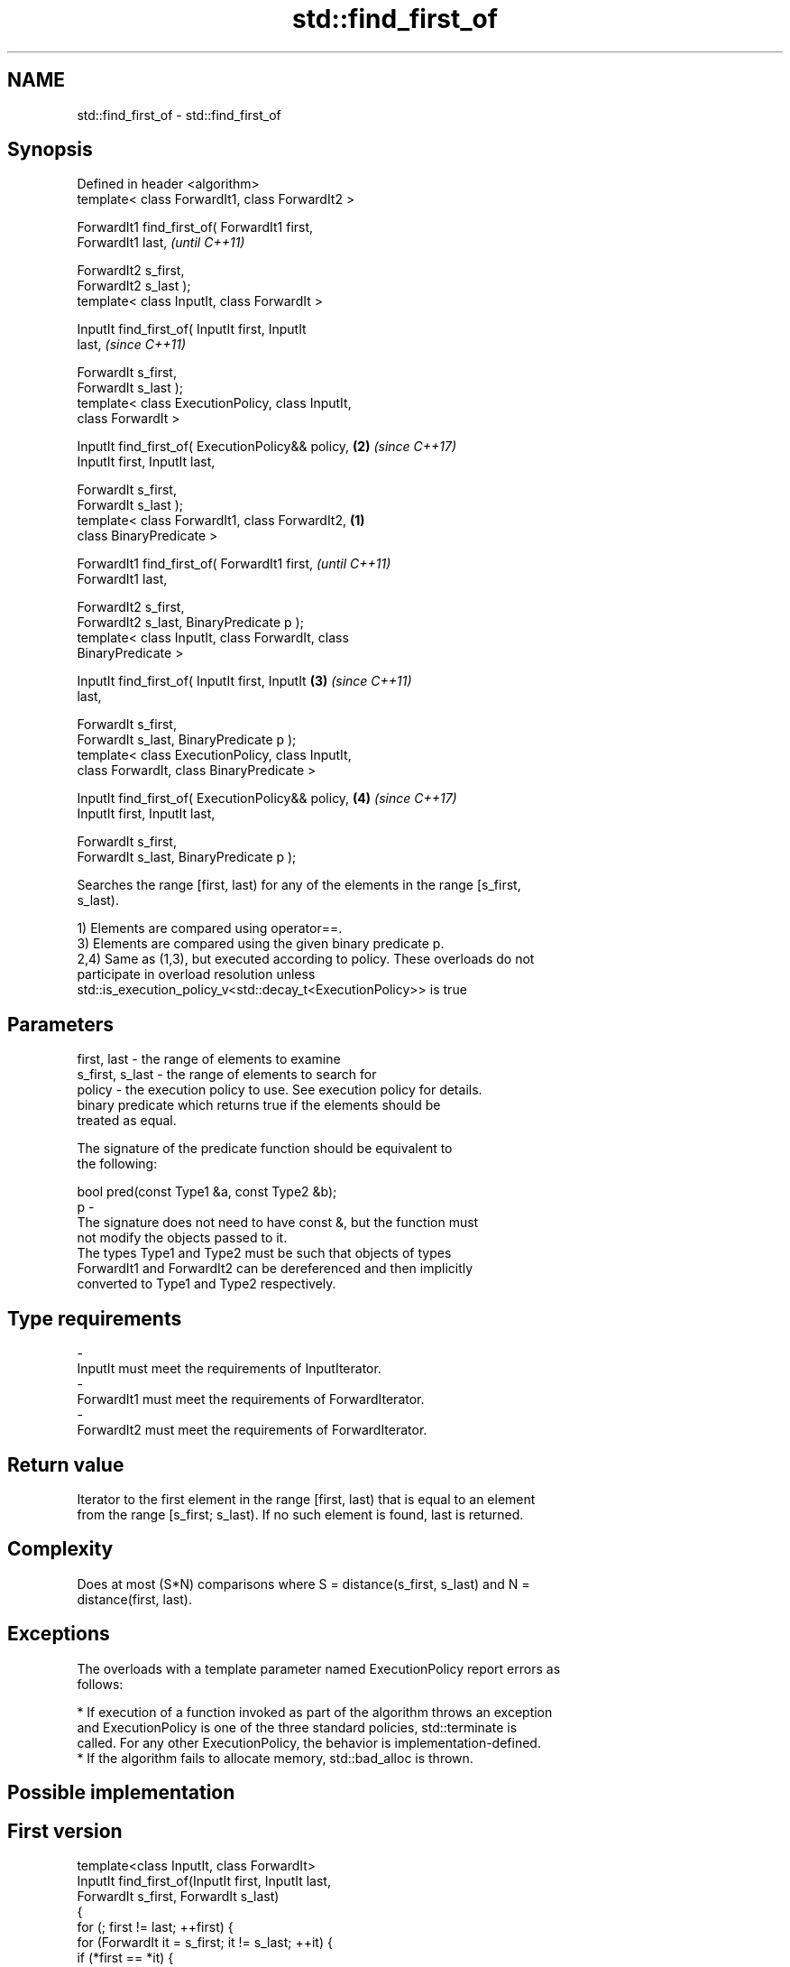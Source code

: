 .TH std::find_first_of 3 "2017.04.02" "http://cppreference.com" "C++ Standard Libary"
.SH NAME
std::find_first_of \- std::find_first_of

.SH Synopsis
   Defined in header <algorithm>
   template< class ForwardIt1, class ForwardIt2 >

   ForwardIt1 find_first_of( ForwardIt1 first,
   ForwardIt1 last,                                         \fI(until C++11)\fP

                             ForwardIt2 s_first,
   ForwardIt2 s_last );
   template< class InputIt, class ForwardIt >

   InputIt find_first_of( InputIt first, InputIt
   last,                                                    \fI(since C++11)\fP

                          ForwardIt s_first,
   ForwardIt s_last );
   template< class ExecutionPolicy, class InputIt,
   class ForwardIt >

   InputIt find_first_of( ExecutionPolicy&& policy,     \fB(2)\fP \fI(since C++17)\fP
   InputIt first, InputIt last,

                          ForwardIt s_first,
   ForwardIt s_last );
   template< class ForwardIt1, class ForwardIt2,    \fB(1)\fP
   class BinaryPredicate >

   ForwardIt1 find_first_of( ForwardIt1 first,                            \fI(until C++11)\fP
   ForwardIt1 last,

                             ForwardIt2 s_first,
   ForwardIt2 s_last, BinaryPredicate p );
   template< class InputIt, class ForwardIt, class
   BinaryPredicate >

   InputIt find_first_of( InputIt first, InputIt        \fB(3)\fP               \fI(since C++11)\fP
   last,

                          ForwardIt s_first,
   ForwardIt s_last, BinaryPredicate p );
   template< class ExecutionPolicy, class InputIt,
   class ForwardIt, class BinaryPredicate >

   InputIt find_first_of( ExecutionPolicy&& policy,         \fB(4)\fP           \fI(since C++17)\fP
   InputIt first, InputIt last,

                          ForwardIt s_first,
   ForwardIt s_last, BinaryPredicate p );

   Searches the range [first, last) for any of the elements in the range [s_first,
   s_last).

   1) Elements are compared using operator==.
   3) Elements are compared using the given binary predicate p.
   2,4) Same as (1,3), but executed according to policy. These overloads do not
   participate in overload resolution unless
   std::is_execution_policy_v<std::decay_t<ExecutionPolicy>> is true

.SH Parameters

   first, last     - the range of elements to examine
   s_first, s_last - the range of elements to search for
   policy          - the execution policy to use. See execution policy for details.
                     binary predicate which returns true if the elements should be
                     treated as equal.

                     The signature of the predicate function should be equivalent to
                     the following:

                      bool pred(const Type1 &a, const Type2 &b);
   p               -
                     The signature does not need to have const &, but the function must
                     not modify the objects passed to it.
                     The types Type1 and Type2 must be such that objects of types
                     ForwardIt1 and ForwardIt2 can be dereferenced and then implicitly
                     converted to Type1 and Type2 respectively.

                     
.SH Type requirements
   -
   InputIt must meet the requirements of InputIterator.
   -
   ForwardIt1 must meet the requirements of ForwardIterator.
   -
   ForwardIt2 must meet the requirements of ForwardIterator.

.SH Return value

   Iterator to the first element in the range [first, last) that is equal to an element
   from the range [s_first; s_last). If no such element is found, last is returned.

.SH Complexity

   Does at most (S*N) comparisons where S = distance(s_first, s_last) and N =
   distance(first, last).

.SH Exceptions

   The overloads with a template parameter named ExecutionPolicy report errors as
   follows:

     * If execution of a function invoked as part of the algorithm throws an exception
       and ExecutionPolicy is one of the three standard policies, std::terminate is
       called. For any other ExecutionPolicy, the behavior is implementation-defined.
     * If the algorithm fails to allocate memory, std::bad_alloc is thrown.

.SH Possible implementation

.SH First version
   template<class InputIt, class ForwardIt>
   InputIt find_first_of(InputIt first, InputIt last,
                         ForwardIt s_first, ForwardIt s_last)
   {
       for (; first != last; ++first) {
           for (ForwardIt it = s_first; it != s_last; ++it) {
               if (*first == *it) {
                   return first;
               }
           }
       }
       return last;
   }
.SH Second version
   template<class InputIt, class ForwardIt, class BinaryPredicate>
   InputIt find_first_of(InputIt first, InputIt last,
                         ForwardIt s_first, ForwardIt s_last,
                         BinaryPredicate p)
   {
       for (; first != last; ++first) {
           for (ForwardIt it = s_first; it != s_last; ++it) {
               if (p(*first, *it)) {
                   return first;
               }
           }
       }
       return last;
   }

.SH Example

   The following code searches for any of specified integers in a vector of integers:

   
// Run this code

 #include <algorithm>
 #include <iostream>
 #include <vector>
  
 int main()
 {
     std::vector<int> v{0, 2, 3, 25, 5};
     std::vector<int> t{3, 19, 10, 2};
  
     auto result = std::find_first_of(v.begin(), v.end(), t.begin(), t.end());
  
     if (result == v.end()) {
         std::cout << "no elements of v were equal to 3, 19, 10 or 2\\n";
     } else {
         std::cout << "found a match at "
                   << std::distance(v.begin(), result) << "\\n";
     }
  }

.SH Output:

 found a match at 1

.SH See also

   find
   find_if     finds the first element satisfying specific criteria
   find_if_not \fI(function template)\fP 
   \fI(C++11)\fP
